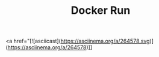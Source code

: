 #+TITLE: Docker Run


#+BEGIN_EXPORT html
<a href="[![asciicast](https://asciinema.org/a/264578.svg)](https://asciinema.org/a/264578)]]
